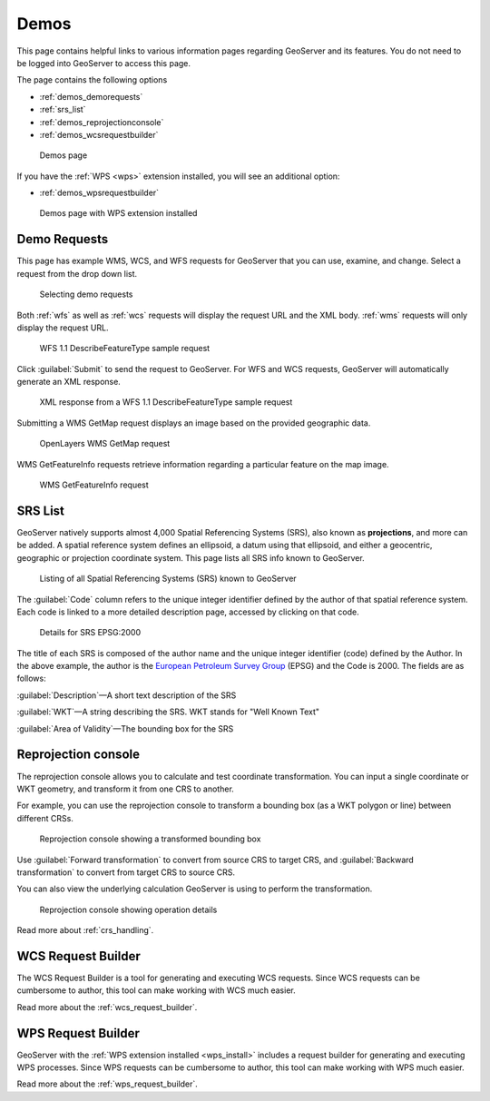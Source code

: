 .. _demos:

Demos
=====

This page contains helpful links to various information pages regarding GeoServer and its features. You do not need to be logged into GeoServer to access this page.

The page contains the following options

* :ref:`demos_demorequests`
* :ref:`srs_list`
* :ref:`demos_reprojectionconsole`
* :ref:`demos_wcsrequestbuilder`

.. figure:: img/demos_view.png
   
   Demos page

If you have the :ref:`WPS <wps>` extension installed, you will see an additional option: 

* :ref:`demos_wpsrequestbuilder`

.. figure:: img/demos_viewwps.png
   
   Demos page with WPS extension installed

.. _demos_demorequests:

Demo Requests
-------------

This page has example WMS, WCS, and WFS requests for GeoServer that you can use, examine, and change. Select a request from the drop down list. 

.. figure:: img/demos_requests.png

   Selecting demo requests

Both :ref:`wfs` as well as :ref:`wcs` requests will display the request URL and the XML body. :ref:`wms` requests will only display the request URL. 

.. figure:: img/demos_requests_WFS.png
   
   WFS 1.1 DescribeFeatureType sample request

Click :guilabel:`Submit` to send the request to GeoServer. For WFS and WCS requests, GeoServer will automatically generate an XML response.

.. figure:: img/demos_requests_schema.png
   
   XML response from a WFS 1.1 DescribeFeatureType sample request
   
Submitting a WMS GetMap request displays an image based on the provided geographic data. 

.. figure:: img/demos_requests_WMS_map.png
   
   OpenLayers WMS GetMap request
   
WMS GetFeatureInfo requests retrieve information regarding a particular feature on the map image.

.. figure:: img/demos_requests_WMS_feature.png
   
   WMS GetFeatureInfo request

.. _srs_list:

SRS List
--------

GeoServer natively supports almost 4,000 Spatial Referencing Systems (SRS), also known as **projections**, and more can be added. A spatial reference system defines an ellipsoid, a datum using that ellipsoid, and either a geocentric, geographic or projection coordinate system. This page lists all SRS info known to GeoServer.

.. figure:: img/demos_SRS.png
   
   Listing of all Spatial Referencing Systems (SRS) known to GeoServer
   
The :guilabel:`Code` column refers to the unique integer identifier defined by the author of that spatial reference system. Each code is linked to a more detailed description page, accessed by clicking on that code.

.. figure:: img/demos_SRS_page.png
   
   Details for SRS EPSG:2000

The title of each SRS is composed of the author name and the unique integer identifier (code) defined by the Author. In the above example, the author is the `European Petroleum Survey Group <http://www.epsg.org/>`_ (EPSG) and the Code is 2000. The fields are as follows:

:guilabel:`Description`—A short text description of the SRS

:guilabel:`WKT`—A string describing the SRS. WKT stands for "Well Known Text"

:guilabel:`Area of Validity`—The bounding box for the SRS


.. _demos_reprojectionconsole:

Reprojection console
--------------------

The reprojection console allows you to calculate and test coordinate transformation. You can input a single coordinate or WKT geometry, and transform it from one CRS to another.

For example, you can use the reprojection console to transform a bounding box (as a WKT polygon or line) between different CRSs.

.. figure:: img/demos_reprojectionconsole.png

   Reprojection console showing a transformed bounding box

Use :guilabel:`Forward transformation` to convert from source CRS to target CRS, and :guilabel:`Backward transformation` to convert from target CRS to source CRS.

You can also view the underlying calculation GeoServer is using to perform the transformation.

.. figure:: img/demos_reprojectionconsoledetails.png
   
   Reprojection console showing operation details

Read more about :ref:`crs_handling`. 


.. _demos_wcsrequestbuilder:

WCS Request Builder
-------------------

The WCS Request Builder is a tool for generating and executing WCS requests. Since WCS requests can be cumbersome to author, this tool can make working with WCS much easier.

Read more about the :ref:`wcs_request_builder`.


.. _demos_wpsrequestbuilder:

WPS Request Builder
-------------------

GeoServer with the :ref:`WPS extension installed <wps_install>` includes a request builder for generating and executing WPS processes. Since WPS requests can be cumbersome to author, this tool can make working with WPS much easier.

Read more about the :ref:`wps_request_builder`.
